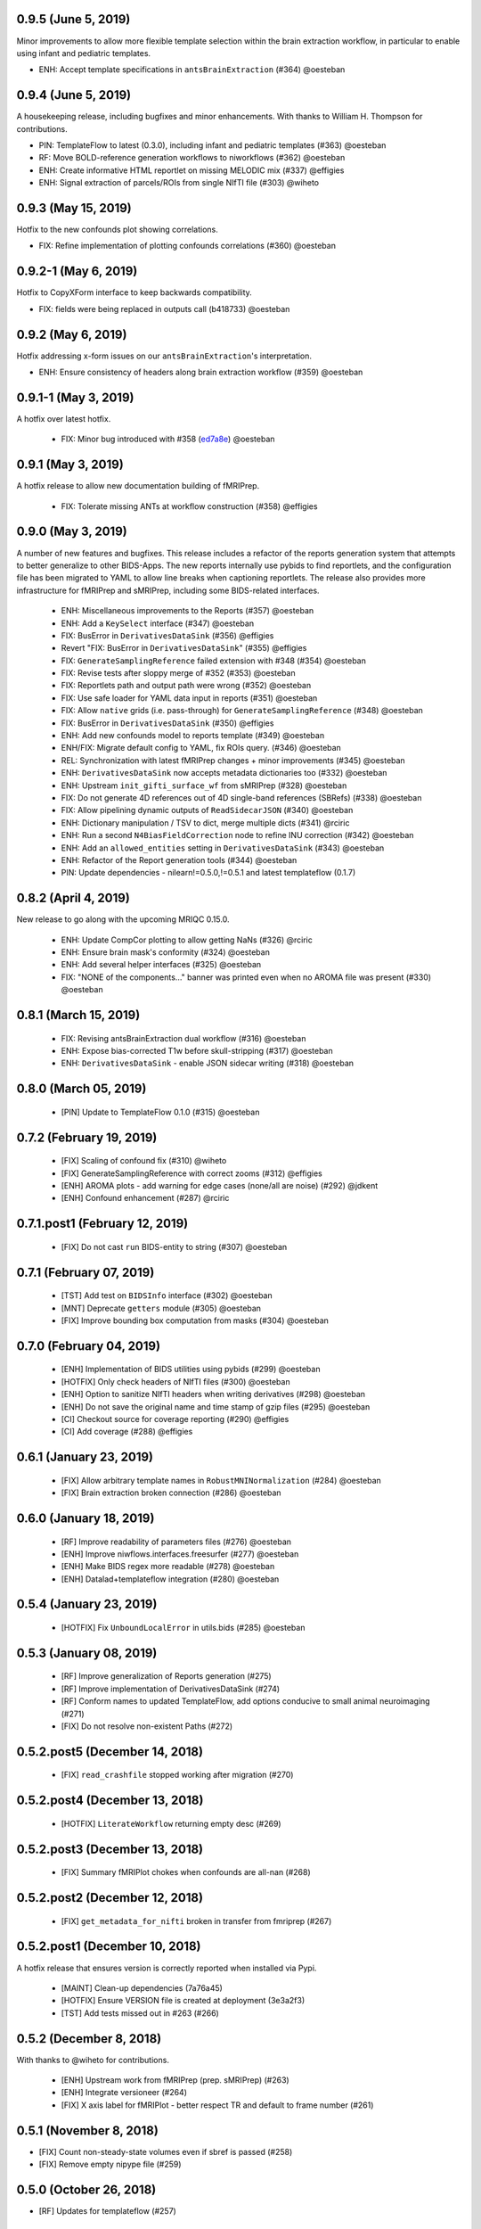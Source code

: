 0.9.5 (June 5, 2019)
====================

Minor improvements to allow more flexible template selection within
the brain extraction workflow, in particular to enable using infant and
pediatric templates.

* ENH: Accept template specifications in ``antsBrainExtraction`` (#364) @oesteban


0.9.4 (June 5, 2019)
====================

A housekeeping release, including bugfixes and minor enhancements.
With thanks to William H. Thompson for contributions.

* PIN: TemplateFlow to latest (0.3.0), including infant and pediatric templates (#363) @oesteban
* RF: Move BOLD-reference generation workflows to niworkflows (#362) @oesteban
* ENH: Create informative HTML reportlet on missing MELODIC mix (#337) @effigies
* ENH: Signal extraction of parcels/ROIs from single NIfTI file (#303) @wiheto

0.9.3 (May 15, 2019)
====================

Hotfix to the new confounds plot showing correlations.

* FIX: Refine implementation of plotting confounds correlations (#360) @oesteban

0.9.2-1 (May 6, 2019)
=====================

Hotfix to CopyXForm interface to keep backwards compatibility.

* FIX: fields were being replaced in outputs call (b418733) @oesteban

0.9.2 (May 6, 2019)
===================

Hotfix addressing x-form issues on our ``antsBrainExtraction``'s interpretation.

* ENH: Ensure consistency of headers along brain extraction workflow (#359) @oesteban


0.9.1-1 (May 3, 2019)
=====================

A hotfix over latest hotfix.

  * FIX: Minor bug introduced with #358 (`ed7a8e <https://github.com/poldracklab/niworkflows/commit/ed7a8e6ca350d06ff5f4d9fe8bd7ed2f06ada9ad>`__) @oesteban

0.9.1 (May 3, 2019)
===================

A hotfix release to allow new documentation building of fMRIPrep.

  * FIX: Tolerate missing ANTs at workflow construction (#358) @effigies

0.9.0 (May 3, 2019)
===================

A number of new features and bugfixes. This release includes a refactor of the
reports generation system that attempts to better generalize to other BIDS-Apps.
The new reports internally use pybids to find reportlets, and the configuration
file has been migrated to YAML to allow line breaks when captioning reportlets.
The release also provides more infrastructure for fMRIPrep and sMRIPrep, including
some BIDS-related interfaces.

  * ENH: Miscellaneous improvements to the Reports (#357) @oesteban
  * ENH: Add a ``KeySelect`` interface (#347) @oesteban
  * FIX: BusError in ``DerivativesDataSink`` (#356) @effigies
  * Revert "FIX: BusError in ``DerivativesDataSink``" (#355) @effigies
  * FIX: ``GenerateSamplingReference`` failed extension with #348 (#354) @oesteban
  * FIX: Revise tests after sloppy merge of #352 (#353) @oesteban
  * FIX: Reportlets path and output path were wrong (#352) @oesteban
  * FIX: Use safe loader for YAML data input in reports (#351) @oesteban
  * FIX: Allow ``native`` grids (i.e. pass-through) for ``GenerateSamplingReference`` (#348) @oesteban
  * FIX: BusError in ``DerivativesDataSink`` (#350) @effigies
  * ENH: Add new confounds model to reports template (#349) @oesteban
  * ENH/FIX: Migrate default config to YAML, fix ROIs query. (#346) @oesteban
  * REL: Synchronization with latest fMRIPrep changes + minor improvements (#345) @oesteban
  * ENH: ``DerivativesDataSink`` now accepts metadata dictionaries too (#332) @oesteban
  * ENH: Upstream ``init_gifti_surface_wf`` from sMRIPrep (#328) @oesteban
  * FIX: Do not generate 4D references out of 4D single-band references (SBRefs) (#338) @oesteban
  * FIX: Allow pipelining dynamic outputs of ``ReadSidecarJSON`` (#340) @oesteban
  * ENH: Dictionary manipulation / TSV to dict, merge multiple dicts (#341) @rciric
  * ENH: Run a second ``N4BiasFieldCorrection`` node to refine INU correction (#342) @oesteban
  * ENH: Add an ``allowed_entities`` setting in ``DerivativesDataSink`` (#343) @oesteban
  * ENH: Refactor of the Report generation tools (#344) @oesteban
  * PIN: Update dependencies - nilearn!=0.5.0,!=0.5.1 and latest templateflow (0.1.7)

0.8.2 (April 4, 2019)
=====================

New release to go along with the upcoming MRIQC 0.15.0.

  * ENH: Update CompCor plotting to allow getting NaNs (#326) @rciric
  * ENH: Ensure brain mask's conformity (#324) @oesteban
  * ENH: Add several helper interfaces (#325) @oesteban
  * FIX: "NONE of the components..." banner was printed even when no AROMA file was present (#330) @oesteban


0.8.1 (March 15, 2019)
======================

  * FIX: Revising antsBrainExtraction dual workflow (#316) @oesteban
  * ENH: Expose bias-corrected T1w before skull-stripping (#317) @oesteban
  * ENH: ``DerivativesDataSink`` - enable JSON sidecar writing (#318) @oesteban

0.8.0 (March 05, 2019)
======================

  * [PIN] Update to TemplateFlow 0.1.0 (#315) @oesteban

0.7.2 (February 19, 2019)
=========================

  * [FIX] Scaling of confound fix (#310) @wiheto
  * [FIX] GenerateSamplingReference with correct zooms (#312) @effigies
  * [ENH] AROMA plots - add warning for edge cases (none/all are noise) (#292) @jdkent
  * [ENH] Confound enhancement (#287) @rciric


0.7.1.post1 (February 12, 2019)
===============================

  * [FIX] Do not cast ``run`` BIDS-entity to string (#307) @oesteban


0.7.1 (February 07, 2019)
=========================

  * [TST] Add test on ``BIDSInfo`` interface (#302) @oesteban
  * [MNT] Deprecate ``getters`` module (#305) @oesteban
  * [FIX] Improve bounding box computation from masks (#304) @oesteban


0.7.0 (February 04, 2019)
=========================

  * [ENH] Implementation of BIDS utilities using pybids (#299) @oesteban
  * [HOTFIX] Only check headers of NIfTI files (#300) @oesteban
  * [ENH] Option to sanitize NIfTI headers when writing derivatives (#298) @oesteban
  * [ENH] Do not save the original name and time stamp of gzip files (#295) @oesteban
  * [CI] Checkout source for coverage reporting (#290) @effigies
  * [CI] Add coverage (#288) @effigies


0.6.1 (January 23, 2019)
========================

  * [FIX] Allow arbitrary template names in ``RobustMNINormalization`` (#284) @oesteban
  * [FIX] Brain extraction broken connection (#286) @oesteban


0.6.0 (January 18, 2019)
========================

  * [RF] Improve readability of parameters files (#276) @oesteban
  * [ENH] Improve niwflows.interfaces.freesurfer (#277) @oesteban
  * [ENH] Make BIDS regex more readable (#278) @oesteban
  * [ENH] Datalad+templateflow integration (#280) @oesteban


0.5.4 (January 23, 2019)
========================

  * [HOTFIX] Fix ``UnboundLocalError`` in utils.bids (#285) @oesteban


0.5.3 (January 08, 2019)
========================

  * [RF] Improve generalization of Reports generation (#275)
  * [RF] Improve implementation of DerivativesDataSink (#274)
  * [RF] Conform names to updated TemplateFlow, add options conducive to small animal neuroimaging (#271)
  * [FIX] Do not resolve non-existent Paths (#272)

0.5.2.post5 (December 14, 2018)
===============================

  * [FIX] ``read_crashfile`` stopped working after migration (#270)

0.5.2.post4 (December 13, 2018)
===============================

  * [HOTFIX] ``LiterateWorkflow`` returning empty desc (#269)

0.5.2.post3 (December 13, 2018)
===============================

  * [FIX] Summary fMRIPlot chokes when confounds are all-nan (#268)

0.5.2.post2 (December 12, 2018)
===============================

  * [FIX] ``get_metadata_for_nifti`` broken in transfer from fmriprep (#267)

0.5.2.post1 (December 10, 2018)
===============================

A hotfix release that ensures version is correctly reported when installed
via Pypi.

  * [MAINT] Clean-up dependencies (7a76a45)
  * [HOTFIX] Ensure VERSION file is created at deployment (3e3a2f3)
  * [TST] Add tests missed out in #263 (#266)

0.5.2 (December 8, 2018)
=========================

With thanks to @wiheto for contributions.

  * [ENH] Upstream work from fMRIPrep (prep. sMRIPrep) (#263)
  * [ENH] Integrate versioneer (#264)
  * [FIX] X axis label for fMRIPlot - better respect TR and default to frame number (#261)

0.5.1 (November 8, 2018)
========================

* [FIX] Count non-steady-state volumes even if sbref is passed  (#258)
* [FIX] Remove empty nipype file (#259)

0.5.0 (October 26, 2018)
========================

* [RF] Updates for templateflow (#257)

0.4.4 (October 15, 2018)
========================

* [ENH] Add "fMRIPrep" template, with new boldref template (#255)
* [ENH/MAINT] Refactor downloads, update NKI (#256)

0.4.3 (September 4, 2018)
=========================

* [FIX] Return runtime from EstimateReferenceImage._run_interface (#251)
* [ENH] Add nipype reimplementation of antsBrainExtraction (#244)
* [REF] Use runtime.cwd when possible in interfaces (#249)

0.4.2 (July 5, 2018)
====================

* [ENH] Add fs-32k template (#243)
* [FIX] Avoid mmap when overwriting input in copyxform (#247)
* [PIN] nipype 1.1.0 (#248)

0.4.1 (June 7, 2018)
====================

* [FIX] Standardize DTK template name

0.4.0 (May 31, 2018)
====================

* [ENH] Resume external nipype dependency at version 1.0.4 (#241)
* [REF] Use nipype's ReportCapableInterface mixin (#238)
* [MNT] Enable running tests in parallel (#240)

0.3.13 (May 11, 2018)
=====================

* [PIN] Update Nipype to current master in nipy/nipype

0.3.12 (May 05, 2018)
=====================

With thanks to @danlurie for this new feature.

* [ENH] Constrained cost-function masking for T1-MNI registration (#233)

0.3.8 (April 20, 2018)
======================

* [PIN] Update nipype PIN to current master

0.3.7 (March 22, 2018)
======================

* [ENH] fMRI summary plot to take ``_confounds.tsv`` (#230)

0.3.6 (March 14, 2018)
======================

Celebrating the 30th Anniversary of Pi Day!

* [ENH] Migrate the summary plot to niworkflows (#229)
* [ENH] Migrate carpetplot from MRIQC (#223)

0.3.5 (February 28, 2018)
=========================

With thanks to @mgxd for the new atlas.

* [PIN] Nipype-1.0.2
* [ENH] Add OASIS joint-fusion label atlas (#228)

0.3.4 (February 22, 2018)
=========================

* [ENH] Remove extensions from the nifti header (`#226 <https://github.com/poldracklab/niworkflows/pull/226>`_)
* [FIX] Fixing conda version (`#227 <https://github.com/poldracklab/niworkflows/pull/227>`_)
* [TST] Speed-up long tests (`#225 <https://github.com/poldracklab/niworkflows/pull/225>`_)
* [TST] Migrate to CircleCI 2.0 (`#224 <https://github.com/poldracklab/niworkflows/pull/224>`_)


Version 0.3.3
=============

* [ENH] Added SanitizeImage interface (https://github.com/poldracklab/niworkflows/pull/221)

Version 0.3.1
=============

* [FIX] broken normalization retries (https://github.com/poldracklab/niworkflows/pull/220)

Version 0.3.0
=============

* [PIN] Nipype 1.0.0

Version 0.2.8
=============

* [PIN] Pinning nipype to oesteban/nipype (including
  nipy/nipype#2383, nipy/nipype#2384, nipy/nipype#2376)

Version 0.2.7
=============

* [PIN] Pinning nipype to nipy/nipype (including
  https://github.com/nipy/nipype/pull/2373)

Version 0.2.6
=============

* [PIN] Pinning nipype to oesteban/nipype (including
  https://github.com/nipy/nipype/pull/2368)

Version 0.2.5
=============

* [PIN] Pinning nipype to nipy/nipype@master

Version 0.2.4
=============

* [FIX] Regression of poldracklab/fmriprep#868 - updated nipy/nipype#2325
  to fix it.

Version 0.2.3
=============

* [PIN] Upgrade internal Nipype to current master + current nipy/nipype#2325
* [ENH] Thinner lines in tissue segmentation (#215)
* [ENH] Use nearest for coreg visualization (#214)

Version 0.2.2
=============

* [PIN] Upgrade internal Nipype to current master + nipy/nipype#2325

Version 0.2.1
=============

* [ENH] Add new ROIsPlot interface (#211)
* [PIN] Upgrade internal Nipype to current master.

Version 0.2.0
=============

* [ENH] Generate SVGs only (#210)
* [PIN] Upgrade internal Nipype to master after the v0.14.0 release.

Version 0.1.11
=============-

* [ENH] Update internal Nipype including merging nipy/nipype#2285 before nipype itself does.

Version 0.1.10
=============-

* [ENH] Lower priority of "Affines do not match" warning (#209)
* [FIX] Increase tolerance in GenerateSamplingReference (#207)
* [ENH] Upgrade internal Nipype

Version 0.1.9
=============

* [ENH] Display surface contours for MRICoregRPT if available (#204)
* [ENH] Crop BOLD sampling reference to reduce output file size (#205)
* [ENH] Close file descriptors where possible to avoid OS limits (#208)
* [ENH] Upgrade internal Nipype

Version 0.1.8
=============

* [ENH] Add NKI template data grabber (#200)
* [ENH] Enable sbref to be passed to EstimateReferenceImage (#199)
* [ENH] Add utilities for fixing NIfTI qform/sform matrices (#202)
* [ENH] Upgrade internal Nipype

Version 0.1.7
=============

* [ENH] Reporting interface for `mri_coreg`
* [ENH] Upgrade internal Nipype

Version 0.1.6
=============

* [ENH] Add BIDS example getters (#189)
* [ENH] Add NormalizeMotionParams interface (#190)
* [ENH] Add ICA-AROMA reporting interface (#193)
* [FIX] Correctly handle temporal units in MELODIC plotting (#192)
* [ENH] Upgrade internal Nipype

Version 0.1.5
=============

* [ENH] Do not enforce float precision for ANTs (#187)
* [ENH] Clear header extensions when making ref image (#188)
* [ENH] Upgrade internal Nipype

Version 0.1.4
=============

* [ENH] Upgrade internal Nipype

Version 0.1.3
=============

* [ENH] Upgrade internal Nipype

Version 0.1.2
=============

* Hotfix release (updated manifest)

Version 0.1.1
=============

* Hotfix release (updated manifest)

Version 0.1.0
=============

* [ENH] Improve dependency management for users unable to use Docker/Singularity containers (#174)
* [DEP] Removed RobustMNINormalization `testing` input; use `flavor='testing'` instead (#172)

Version 0.0.7
=============

* [ENH] Use AffineInitializer in RobustMNIRegistration (#169, #171)
* [ENH] Add CopyHeader interface (#168)
* [ENH] Add 3dUnifize to skull-stripping workflow (#167, #170)
* [ENH] Give access to num_threads in N4BiasFieldCorrection (#166)
* [ENH] Add a simple interface for visualising masks (#161)
* [ENH] Add a family of faster registration settings (#157)
* [ENH] More flexible settings for RobustMNIRegistration (#155)
* [ENH] Add EstimateReferenceImage interface (#148)
* [ENH] Add a SimpleBeforeAfter report capable interface (#144)
* [ENH] Add MELODIC report interface (#134)

Version 0.0.6
=============

* [FIX] Python 2.7 issues and testing (#130, #135)
* [ENH] Compress surface segmentation reports (#133)
* [ENH] Write bias image in skull-stripping workflow (#131)
* [FIX] BBRegisterRPT: Use `inputs.subjects_dir` to find structurals (#128)
* [ENH] Fetch full 2009c from OSF (#126)
* [ENH] Coregistration tweaks (#125)
* [FIX] Be more robust in detecting SVGO (#124)
* [ENH] Enable Lanczos interpolation (#122)

Version 0.0.5
=============


Version 0.0.3
=============

* Add parcellation derived from Harvard-Oxford template, to be
  used with the nonlinear-asym-09c template for the carpetplot
* Add headmask and normalize tpms in mni_icbm152_nlin_asym_09c
* Update MNI ICBM152 templates (linear and nonlinear-asym)
* Add MNI152 2009c nonlinear-symetric template (LAS)
* Add MNI152 nonlinear-symmetric template
* Add MNI EPI template and parcellation
* Switch data downloads from GDrive to OSF
* Fixed installer, now compatible with python 3

Version 0.0.2
=============

* Added MRI reorient workflow (based on AFNI)


Version 0.0.1
=============

* Added skull-stripping workflow based on AFNI
* Rewritten most of the shablona-derived names and description files
* Copied project structure from Shablona
